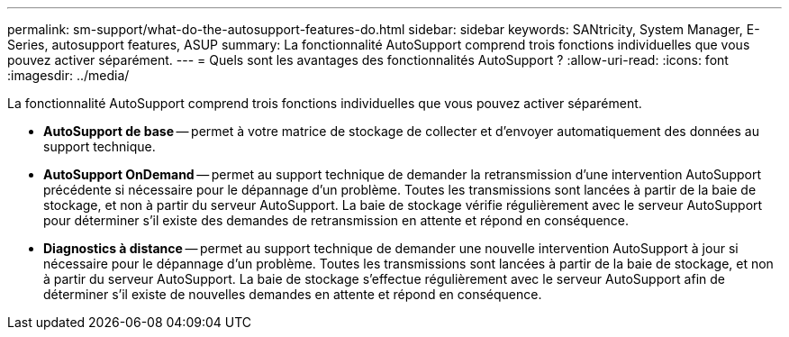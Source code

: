 ---
permalink: sm-support/what-do-the-autosupport-features-do.html 
sidebar: sidebar 
keywords: SANtricity, System Manager, E-Series, autosupport features, ASUP 
summary: La fonctionnalité AutoSupport comprend trois fonctions individuelles que vous pouvez activer séparément. 
---
= Quels sont les avantages des fonctionnalités AutoSupport ?
:allow-uri-read: 
:icons: font
:imagesdir: ../media/


[role="lead"]
La fonctionnalité AutoSupport comprend trois fonctions individuelles que vous pouvez activer séparément.

* *AutoSupport de base* -- permet à votre matrice de stockage de collecter et d'envoyer automatiquement des données au support technique.
* *AutoSupport OnDemand* -- permet au support technique de demander la retransmission d'une intervention AutoSupport précédente si nécessaire pour le dépannage d'un problème. Toutes les transmissions sont lancées à partir de la baie de stockage, et non à partir du serveur AutoSupport. La baie de stockage vérifie régulièrement avec le serveur AutoSupport pour déterminer s'il existe des demandes de retransmission en attente et répond en conséquence.
* *Diagnostics à distance* -- permet au support technique de demander une nouvelle intervention AutoSupport à jour si nécessaire pour le dépannage d'un problème. Toutes les transmissions sont lancées à partir de la baie de stockage, et non à partir du serveur AutoSupport. La baie de stockage s'effectue régulièrement avec le serveur AutoSupport afin de déterminer s'il existe de nouvelles demandes en attente et répond en conséquence.

